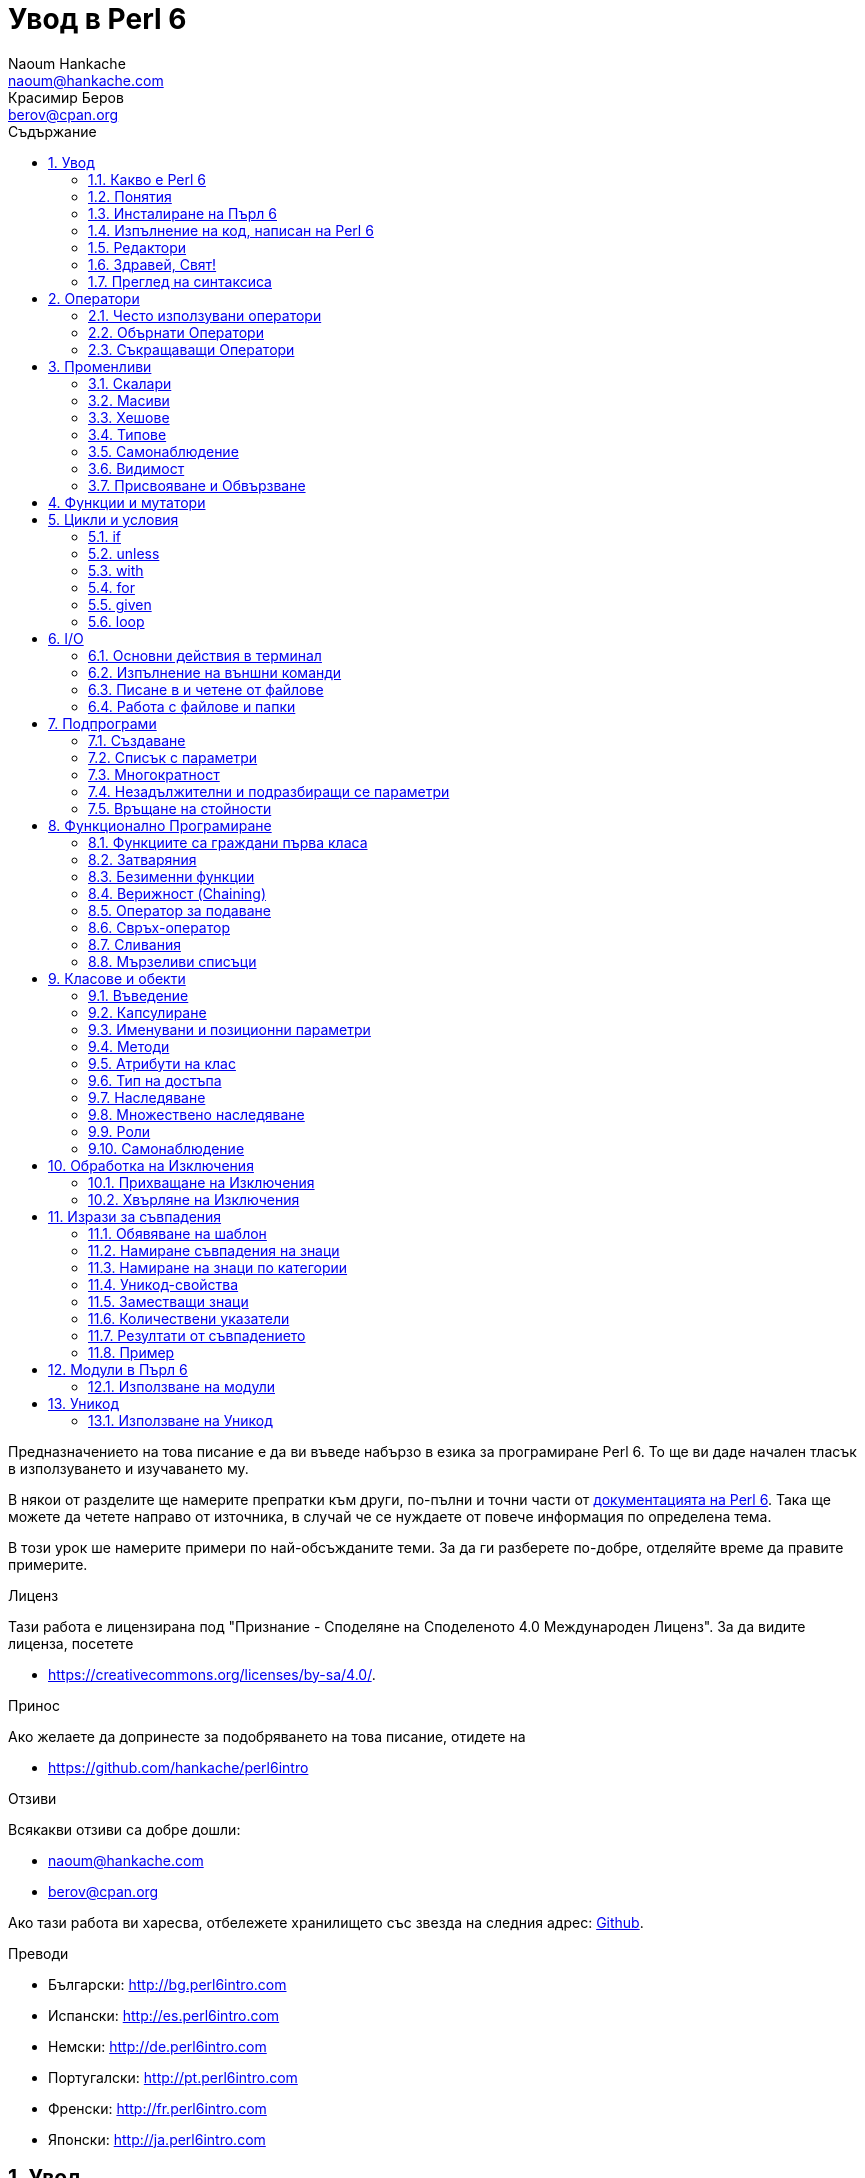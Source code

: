 = Увод в Perl 6
Naoum Hankache <naoum@hankache.com>; Красимир Беров <berov@cpan.org>
:description: Общо въведение в Perl 6
:keywords: perl6, perl 6, въведение, perl6intro, въведение в perl 6, урок по пърл 6, увод в perl 6
:Revision: 1.0
:icons: font
:source-highlighter: pygments
//:pygments-style: manni
:source-language: perl6
:pygments-linenums-mode: table
:toc: left
:toc-title: Съдържание
:doctype: book
:lang: bg


Предназначението на това писание е да ви въведе набързо в езика за програмиране Perl 6.
То ще ви даде начален тласък в използуването и изучаването му.

В някои от разделите ще намерите препратки към други, по-пълни и точни части от
http://docs.perl6.org[документацията на Perl 6].  Така ще можете да четете
направо от източника, в случай че се нуждаете от повече информация по
определена тема.

В този урок ше намерите примери по най-обсъжданите теми.
За да ги разберете по-добре, отделяйте време да правите примерите.

.Лиценз
Тази работа е лицензирана под "Признание - Споделяне на Споделеното 4.0 Международен Лиценз".
За да видите лиценза, посетете

* https://creativecommons.org/licenses/by-sa/4.0/.

.Принос
Ако желаете да допринесте за подобряването на това писание, отидете на

* https://github.com/hankache/perl6intro

.Отзиви
Всякакви отзиви са добре дошли:

* naoum@hankache.com

* berov@cpan.org

Ако тази работа ви харесва, отбележете хранилището със звезда на следния адрес:
link:https://github.com/hankache/perl6intro[Github].

.Преводи

* Български: http://bg.perl6intro.com
* Испански: http://es.perl6intro.com
* Немски: http://de.perl6intro.com
* Португалски: http://pt.perl6intro.com
* Френски: http://fr.perl6intro.com
* Японски: http://ja.perl6intro.com

:sectnums:
== Увод
=== Какво е Perl 6
Perl 6 е език от високо ниво, с общо предназначение и постепенна типизация на променливите.
Perl 6 е многопарадигмен. Той поддържа процедурно, обектно-ориентирано и функционално програмиране.

.Девизи на Perl 6:
* ИННН Има няколко начина да се направи. TMTOWTDI (Произнася се Tim Toady):
There is more than one way to do it.
* Лесните неща трябва да са лесни, трудните да стават по-лесни, а невъзможните - трудни.

=== Понятия
* *Perl 6*: Това е спецификация за език за програмиране с набор от тестове.
Реализации, които изпълняват тестовете без грешка, могат да се нарекат Perl 6.
* *Rakudo*: Е компилатор за Пърл 6.
* *Rakudobrew*: Е програма за управление инсталациите на Ракудо.
* *Panda*: Е инсталатор на модули за Пърл 6.
* *Rakudo Star*: Е вързоп: Ракудо, Панда, набор от модули за Пърл 6 и документация.

=== Инсталиране на Пърл 6
.Линукс
. Инсталирайте Ракудобрю: https://github.com/tadzik/rakudobrew

. Инсталирайте Ракудо: Изпълнете следната команда в терминал `rakudobrew build moar`

. Инсталирайте Панда: Изпълнете следната команда в терминал `rakudobrew build panda`

. Инсталирайте Task::Star. Това е мета-пакет, съдържащ модулите, които вървят с
изданието Rakudo Star. Изпълнете следната команда в терминал `panda install Task::Star`

За да видите други възможности за инсталация, посетете
 http://rakudo.org/how-to-get-rakudo/\#Installing-Rakudo-Star-Linux

.OSX
Имате четири възможности:

* Следвайте същите стъпки като в Линукс
* Инсталирайте с хоумбрю: `brew install rakudo-star`
* Инсталирайте с МакПортс: `sudo port install rakudo`
* Свалете най-новия инсталатор (файл с разширение .dmg) от http://rakudo.org/downloads/star/

.Windows
. Свалете най-новия инсталатор (файл с разширение .msi) от
http://rakudo.org/downloads/star/ Ако архитектурата на системата ви е
32-битова, свалете файла с x86 в името; ако е 64-битова, свалете файла съдържащ
x86_64 в името.
. След инсталацията се уверете, че `C:\rakudo\bin` се намира в системната
променлива PATH

.Docker
. Вземете официалното изображение за Docker `docker pull rakudo-star`
. След това стартирайте контейнер с изображението `docker run -it rakudo-star`

=== Изпълнение на код, написан на Perl 6

Можете да изпълнявате код на Пърл 6, като използувате директно неговата
интерактивна конзола - REPL (Read-Eval-Print Loop). За да направите това,
отворете терминал, напишете `perl6` в терминала и натиснете [Enter]. Това ще
отвори конзолата и в нея ще се появи `>`.  След това напишете някакъв програмен
код и натиснете [Enter]. На следващия ред в конзолата ще се появи резултатът от
изпълнението на кода.  Въведете друг ред, съдържащ програмен код, или въведете
`exit` и натиснете [Enter], за да напуснете конзолата (REPL).

Друг начин за изпълнение е, като въведете програмния код във файл, запишете го и
го изпълните. Препоръчва се за разширение на скриптовете, написани на Пърл 6, да
се използува `.pl6`. Изпълнете файла, като напишете в терминал `perl6
filename.pl6` и натиснете  [Enter]. За разлика от интерактивната конзола
(REPL), всеки ред код ще се изпълни последователно, но резултатът не ще се
изпише на екрана автоматично. Кодът трябва да съдържа израз, използуващ командата
`say`, за да изведе нещо на стандартния изход (екрана).

Интерактивната конзола се използува най-вече за пробване на специфични парченца
код, обикновено едноредови изрази. За програми, състоящи се от повече редове, се
препоръчва да се записват във файл и след това да се изпълняват.

Едноредови изрази могат да се изпробват и на командния ред без интерактиванта
конзола, като напишете `perl6 -e 'your code here'` и натиснете [Enter].

[TIP]
--
Rakudo Star върви с едноредов редактор, който се използува в интерактивната конзола (REPL).

Ако сте инсталирали обикновен Rakudo, вместо Rakudo Star, най-вероятно
интерактивната конзола не ви дава възможност да редактирате текущия ред, да
ползвате стрелка нагоре и надолу (за да извиквате предишни команди и
да ги променяте) или да ползвате табулация (клавишът TAB) за допълване на
частично въведени низове. Изпълнете една от следните команда и сте готови.

* `panda install Linenoise` ще работи в Windows, Linux и OSX

* `panda install Readline` - ако сте на Линукс и предпочитате библиотеката _Readline_
--

=== Редактори
Тъй като през повечето време ще записваме програмите си във файлове, ни е нужен
приличен текстов редактор, който разпознава синтаксиса на Пърл 6.

Аз лично използувам и препоръчвам https://atom.io/[Atom]. Това е модерен редактор
и поддържа синтаксиса на Пърл 6.
https://atom.io/packages/language-perl6fe[Perl6-fe] е допълнителен пакет за
оцветяване на кода на Пърл 6 за Атом. Той произхожда от оригиналния пакет,
който идва с Атом, но съдържа много подобрения и поправени грешки.

Други членове на общността използуват също http://www.vim.org/[Vim], https://www.gnu.org/software/emacs/[Emacs] или http://padre.perlide.org/[Padre].

По-новите версии на Vim идват по подразбиране с поддръжка на синтаксиса на Пърл
6. Emacs и Padre изискват инсталиране на допълнителни пакети.


=== Здравей, Свят!
Ще започнем с ритуала `hello world`.

[source,perl6]
say 'Здравей, Свят!';

Това може да бъде написано и така:

[source,perl6]
'Здравей, Свят!'.say;

=== Преглед на синтаксиса
Пърл 6 е *свободна форма*: Свободни сте (през повечето време) да използувате
колкото ви е угодно празни пространства (за разлика от Питон - бел. прев.).

*Твърденията* са обикновено логически ред код. Те завършват с точка и запетая. +
`say "Здрасти" if True;`

*Изразите* са специален тип твърдение, което връща стойност:
`1+2` ще върне `3`

Изразите се състоят от *Членове* и *Оператори*.

*Членове*. Те са:

* *Променливи*: Съдържат стойност, която може да бъде променяна.

* *Буквални стойности (литерали)*: Непроменяема, буквална стойност - число или низ.

*Оператори*. Те са няколко типа:

|===

| *Тип* | *Обяснение* | *Пример*

| Представка | Преди члена. | `++1`

| Вставка | Между членовете | `1+2`

| Наставка | След члена | `1++`

| Ограждащ | Около члена | `(1)`

| Ограждаща наставка | След един член и ограждащ друг член | `Array[1]`

|===

==== Идентификатори (Имена)
Идентификаторите представляват имена, дадени на членовете.

.Правила:
* Трябва да започват с буква или знак за подчертавка.

* Могат да съдържат числа (ако не са първия знак в името на променливата).

* Могат да съдържат тирета или апострофи (ако не са първи или последен знак).
От дясната страна на тирето или апострофа винаги трябва да има буква.

|===

| *Правилно* | *Неправилно*

| `var1` | `1var`

| `var-one` | `var-1`

| `var'one` | `var'1`

| `var1_` | `var1'`

| `_var` | `-var`

|===

.Честo използувани начини за именуване (конвенции):
* КамилоОбразно: `variableNo1`

* шиш-кебап: `variable-no1`

* змие_видно: `variable_no1`

Можете да именувате променливите си както искате, но е добра практика да се
спрете на един вариант и да го следвате.

Като използувате смислени имена, ще улесните живота на всички - и вашият, и на вашите колеги.

* `var1 = var2 * var3` е правилно синтактично, но безсмислено.
* `monthly-salary = daily-rate * working-days` тези са по-смислени имена за променливи.

==== Коментари
Коментарът е текст, който се пропуска от компилатора, и се ползва като бележка или пояснение.

Коментарите са три типа:

* Едноредови:
+
[source,perl6]
# Това е едноредов коментар

* Вложен/вмъкнат:
+
[source,perl6]
say #`(Това е вмъкнат коментар) "Hello World."

* Многоредови:
+
[source,perl6]
-----------------------------
=begin comment
Това е многоредов коментар.
Първа бележка
Второ пояснение
=end comment
-----------------------------

==== Кавички
Низовете се ограждат с двойни или единични кавички.

Използувайте двойни кавички, когато:

* низът ви съдържа апостроф;

* низът ви съдържа променливи.

[source,perl6]
-----------------------------------
say 'Hello World';   # Hello World
say "Hello World";   # Hello World
say "Don't";         # Don't
my $name = 'John Doe';
say 'Hello $name';   # Hello $name
say "Hello $name";   # Hello John Doe
-----------------------------------

== Оператори

=== Често използувани оператори
Следващата таблица изрежда най-често използуваните оператори.
[cols="^.^5m,^.^5m,.^20,.^20m,.^20m", options="header"]
|===

| Оператор | Тип | Описание | Пример | Резултат

| + | Вставка | Събиране | 1 + 2 | 3

| - | Вставка | Изваждане | 3 - 1 | 2

| * | Вставка | Умножение | 3 * 2 | 6

| ** | Вставка | Степенуване | 3 ** 2 | 9

| / | Вставка | Деление | 3 / 2 | 1.5

| div | Вставка | Деление на цели числа (закръгля надолу) | 3 div 2 | 1

| % | Вставка | Деление до остатък | 7 % 4 | 3

.2+| %% .2+| Вставка .2+| Делимост | 6 %% 4 | False

<| 6 %% 3 <| True

| gcd | Вставка | Най-голям общ знаменател | 6 gcd 9 | 3

| lcm | Вставка | Най-малко общо кратно | 6 lcm 9 | 18

| == | Вставка | Цифрово равенство | 9 == 7  | False

| != | Вставка | Цифрово неравенство | 9 != 7  | True

| < | Вставка | По-малко | 9 < 7  | False

| > | Вставка | По-голямо | 9 > 7  | True

| \<= | Вставка | По-малко или равно | 7 \<= 7  | True

| >= | Вставка | По-голямо или равно | 9 >= 7  | True

| eq | Вставка | Еднаквост между низове | "John" eq "John"  | True

| ne | Вставка | Низовете не са еднакви | "John" ne "Jane"  | True

| = | Вставка | Присвояване | my $var = 7  | Присвояване на стойността `7` на променливата `$var`

.2+| ~ .2+| Вставка .2+| Свързване на низове | 9 ~ 7 | 97

<m| "Ей, " ~ "здрасти"  <| Ей, здрасти

.2+| x .2+| Вставка .2+| Повторение на низове | 13 x 3  | 131313

<| "Здрасти " x 3  <| Здрасти Здрасти Здрасти

.5+| ~~ .5+| Вставка .5+| Умно съвпадение | 2 ~~ 2  | True

<| 2 ~~ Int <| True

<| "Perl 6" ~~ "Perl 6" <| True

<| "Perl 6" ~~ Str <| True

<| "enlightenment" ~~ /light/ <| ｢light｣

.2+| ++ | Представка | Увеличаване | my $var = 2; ++$var;  | Увеличава стойността на променливата с 1 и връща резулата `3`

<m| Наставка <d| Увеличаване <m| my $var = 2; $var++;  <| Връща стойността на променливата `2` и след това я увеличава с 1

.2+|\--| Представка | Намаляване | my $var = 2; --$var;  | Намалява стойността на променливата с 1 и връща резултата `1`

<m| Наставка <d| Намаляване <m| my $var = 2; $var--;  <| Връща стойността на променливата `2` и след това я намалява

.3+| + .3+| Представка .3+| Свежда операнда до числова стойност | +"3"  | 3

<| +True <| 1

<| +False <| 0

.3+| - .3+| Представка .3+| Свежда операнда до числова стойност и връща отрицанието | -"3"  | -3

<| -True <| -1

<| -False <| 0

.6+| ? .6+| Представка .6+| Свежда операнда до булева стойност | ?0 | False

<| ?9.8 <| True

<| ?"Hello" <| True

<| ?"" <| False

<| my $var; ?$var; <| False

<| my $var = 7; ?$var; <| True

| ! | Представка | Свежда операнда до булева стойност и връща отрицанието | !4 | False

| .. | Вставка | Създател на поредица |  0..5  | Създава поредица от 0 до 5

| ..^ | Вставка | Създател на поредица |  0..^5  | Създава поредица от 0 до 4

| ^.. | Вставка | Създател на поредица |  0^..5  | Създава поредица от 1 до 5

| \^..^ | Вставка |  Създател на поредица |  0\^..^5  | Създава поредица от 1 до 4

| ^ | Представка | Създател на поредица |  ^5  | Също като 0..^5 Създава поредица от 0 до 4

| ... | Вставка | Мързелив създател на списък |  0...9999  | връща елементите само при поискване

.2+| {vbar} .2+| Представка .2+| Сплескване | {vbar}(0..5)  | (0 1 2 3 4 5)

<| {vbar}(0\^..^5)  <| (1 2 3 4)

|===

=== Обърнати Оператори

Добавяне на `R` преди който и да е оператор ще обърне операндите му.

[cols=".^m,.^m,.^m,.^m", options="header"]
|===
| Нормална операция | Резултат | Обърнат Оператор | Резултат

| 2 / 3 | 0.666667 | 2 R/ 3 | 1.5

| 2 - 1 | 1 | 2 R- 1 | -1

|===

=== Съкращаващи Оператори

Операторите за съкращения се прилагат върху списък от стойности.
Съставят се, като операторът се огради със `[]`

[cols=".^m,.^m,.^m,.^m", options="header"]
|===
| Нормална операция | Резултат | Съкращаващ оператор | Резултат

| 1 + 2 + 3 + 4 + 5 | 15 | [+] 1,2,3,4,5 | 15

| 1 * 2 * 3 * 4 * 5 | 120 | [*] 1,2,3,4,5 | 120

|===

NOTE:  За да видите пълния списък с оператори и приоритетите им, отидете на
https://docs.perl6.org/language/operators

== Променливи
Променливите в Пърл 6 биват три типа - Скалари, Масиви и Хешове.

Променливите се различават по т.нар *сиджил* (означава "знак" на латински). Този
знак се намира в началото на всяка променлива.

* `$` се използува за скалари
* `@` се използува за масиви
* `%` се използува за хешове

=== Скалари
Скаларът (Scalar) съдържа единична стойност или указател (reference).
[NOTE]
====
Бел. прев.:
Указателите в Пърл не са като указателите в C, и затова са познати
повече като референции. Все пак по-подходящата дума е указател, а не
референция.
====

[source,perl6]
----
#Низ (String)
my $name = 'Перко Наумов';
say $name;

#Цяло число (Integer)
my $age = 99;
say $age;
----

В зависимост от стойността, която съдържа скаларната променлива (нейния тип),
върху нея могат да се извършват различни действия.

[source,perl6]
.Низ
----
my $name = 'Перко Наумов';
say $name.uc;
say $name.chars;
say $name.flip;
----

----
ПЕРКО НАУМОВ
12
вомуаН окреП
----

NOTE: За да видите пълния списък с методите, приложими върху низове (скаларни
променливи от тип Str), вижте https://docs.perl6.org/type/Str

[source,perl6]
.Цяло число
----
my $age = 17;
say $age.is-prime;
----

----
True
----

NOTE: За да видите пълния списък с методите, приложими върху цели числа
(скаларни променливи от тип Int), вижте https://docs.perl6.org/type/Int

[source,perl6]
.Рационално число
----
my $age = 2.3;
say $age.numerator;
say $age.denominator;
say $age.nude;
----

----
23
10
(23 10)
----

NOTE: За да видите пълния списък с методите, приложими върху рационални числа
(десетични дроби), вижте https://docs.perl6.org/type/Rat

=== Масиви
Масивите (Arrays) са списъци, които съдържат множество стойности.

[source,perl6]
----
my @animals = 'камила','лама','сова';
say @animals;
----

От долния пример се вижда, че върху масивите могат да се извършват много операции:

TIP: Тилдата `~` се използува за свързване на низове.

[source,perl6]
.`Script`
----
my @animals = 'camel','vicuña','llama';
say "В зоологическата градина има " ~ @animals.elems ~ " животни.";
say "Животните са: " ~ @animals;
say "Аз ще осиновя една сова";
@animals.push("owl");
say "Сега в градината ми има: " ~ @animals;
say "The first animal we adopted was the " ~ @animals[0];
@animals.pop;
say "Unfortunately the owl got away and we're left with: " ~ @animals;
say "We're closing the zoo and keeping one animal only";
say "We're going to let go: " ~ @animals.splice(1,2) ~ " and keep the " ~ @animals;
----

.`Изход`
----
В зоологическата градина има 3 животни.
Животните са: camel vicuña llama
Аз ще осиновя една сова
Сега в градината ми има: camel vicuña llama owl
The first animal we adopted was the camel
Unfortunately the owl got away and we're left with: camel vicuña llama
We're closing the zoo and keeping one animal only
We're going to let go: vicuña llama and keep the camel
----

.Обяснение
`.elems` връща броя на елементите в масива. +
`.push()` добавя един или повече елементи към масива. +
Можем да достъпим отделен елемент от масива като укажем мястото му `@animals[0]`. +
`.pop` премахва последния елемент от масива и го връща. +
`.splice(a,b)` ще премахне `b` елемента като започне от позиция `a`.

==== Масиви с предопределен размер
Обикновено масив се обявява по следния начин:
[source,perl6]
my @array;

По подразбиране масивът има неопределен брой елементи, и затова го наричат
автоматично-разширяващ се.  Масивът ще приеме какъвто и да е брой стойности без
ограничение.

Но можем да създаваме и масиви с определен брой елементи. В такива масиви не
можете да достъпите или добавяте елементи извън определения размер на масива.

За да обявите масив с определен брой елементи, добавете броя на елементите в
квадратни скоби веднага след името на масива.
[source,perl6]
my @array[3];

Този масив ще може да съдържа най-много три стойности с места от 0 до 2.

[source,perl6]
----
my @array[3];
@array[0] = "първа стойност";
@array[1] = "втора стойност";
@array[2] = "трета стойност";
----

Не можете да добавите четвърта стойност в този масив:
[source,perl6]
----
my @array[3];
@array[0] = "първа стойност";
@array[1] = "втора стойност";
@array[2] = "трета стойност";
@array[3] = "четвърта стойност";
----

----
Стойност 3 (четвърта стойност) е извън обхвата на масива (стойностите могат да са най-много три - от 0 до 2)
----

==== Многомерни масиви
Масивите, които видяхме до тук, са едномерни. За щастие, можем да създаваме и
многомерни масиви в Пърл 6.

[source,perl6]
my @tbl[3;2];

Този масив е двумерен.
Първото измерение може да съдържа най-много 3 стойности, а второто - най-много 2.

Представете си го като таблица с 3 реда и 2 колони.

[source,perl6]
----
my @tbl[3;2];
@tbl[0;0] = 1;
@tbl[0;1] = "x";
@tbl[1;0] = 2;
@tbl[1;1] = "y";
@tbl[2;0] = 3;
@tbl[2;1] = "z";
say @tbl
----

----
[[1 x] [2 y] [3 z]]
----

.Нагледно представяне на масива:
----
[1 x]
[2 y]
[3 z]
----

NOTE: За да видите пълния справочник за масив (Array), посетете
https://docs.perl6.org/type/Array

=== Хешове
[source,perl6]
.Хешът (Hash) е набор от двойки Ключ/Стойност.
----
my %столици = ('UK','London','Germany','Berlin');
say %столици;
----

[source,perl6]
.Ето и друг сбит начин за попълване на хеша:
----
my %capitals = (UK => 'London', Germany => 'Berlin');
say %capitals;
----

Някои от методите, които могат да се извикват върху хешове, са:
[source,perl6]
.`Скрипт`
----
my %capitals = (UK => 'London', Germany => 'Berlin');
%capitals.push: (France => 'Paris');
say %capitals.kv;
say %capitals.keys;
say %capitals.values;
say "The capital of France is: " ~ %capitals<France>;
----

.`Изход`
----
(France Paris Germany Berlin UK London)
(France Germany UK)
(Paris Berlin London)
The capital of France is: Paris
----

.Обяснение
`.push: (key => 'Value')` добавя нова двойка ключ/стойност. +
`.kv` връща списък, съдържащ всички ключове и стойности. +
`.keys` връща списък, съдържащ всички ключове. +
`.values` връща списък, съдържащ всички стойности. +
Можем да достъпим отделна стойност в хеша, като укажем нейния ключ `%hash<key>`

NOTE: За да видите пълния справочник за хешовете, посетете https://docs.perl6.org/type/Hash

=== Типове
В примерите досега не задавахме типа стойност, който да съдържа променливата.

TIP: `.WHAT` Ще върне типа на стойността, съдържаща се в променливата.

[source,perl6]
----
my $var = 'Text';
say $var;
say $var.WHAT;

$var = 123;
say $var;
say $var.WHAT;
----

Както виждате от горния пример, типът на стойността в променливата `$var` първо
беше (Str), а след това (Int).

Този начин на програмиране се нарича динамично типизиране. Динамично означава,
че променливите могат да съдържат стойности от *Всякакъв* (Any) тип.

Сега опитайте да изпълните следния пример. Обърнете внимание на използуването на
`Int` пред името на променливата.

[source,perl6]
----
my Int $var = 'Text';
say $var;
say $var.WHAT;
----

Присвояването ще се провали и ще върне следната грешка: +
 `Type check failed in assignment to $var; expected Int but got Str` +
 `Проверката за тип е неуспешна при присвояване на $var; очакваше се Int, но бе подаден Str`

Този път указахме, че типа на променливата ще бъде (Int).
Опитът да му присвоим низ (Str) не беше успешен.

Този начин на програмиране се нарича статично типизиране. Статично означава, че типа на променливите се указва предварително и не може да бъде променян.

Пърл 6 е *постепенно типизиран*; позволява и *статично*, и *динамично* типизиране.

.Масивите и хешовете също могат да бъдат статично типизирани:
[source,perl6]
----
my Int @array = 1,2,3;
say @array;
say @array.WHAT;

my Str @multilingual = "Здравей", "Hello","Salut","Hallo","您好","안녕하세요","こんにちは";
say @multilingual;
say @multilingual.WHAT;

my Str %capitals = (UK => 'London', Germany => 'Berlin');
say %capitals;
say %capitals.WHAT;

my Int %country-codes = (UK => 44, Germany => 49);
say %country-codes;
say %country-codes.WHAT;
----

.Ето списък с най-често използуваните типове:
Най-вероятно никога няма да използувате първите два, но са упоменати, да ги знаете.

[cols="^.^1m,.^3m,.^2m,.^1m, options="header"]
|===

| *Тип* | *Описание* | *Пример* | *Резултат*

| Mu | Коренът на йерархията на типовете в Перл 6 | |

| Any | Подразбиращият се родителски клас за нови класове и за повечето стандартни класове | |

| Cool | Стойност, която може да бъде ползвана като низ и число едновременно | my Cool $var = 31; say $var.flip; say $var * 2; | 13 62

| Str | Низ от знакове | my Str $var = "NEON"; say $var.flip; | NOEN

| Int | Цяло число (случайна точност) | 7 + 7 | 14

| Rat | Рационално число (ограничена точност) | 0.1 + 0.2 | 0.3

| Bool | Булева стойност (Истина или Лъжа) | !True | False

|===

=== Самонаблюдение

Самонаблюдение (Introspection) е действието по взимане на информация за даден обект, например какъв е типът му. +
В един от предишните примери използувахме `.WHAT`, за да върнем типа на променливата.

[source,perl6]
----
my Int $var;
say $var.WHAT;    # (Int)
my $var2;
say $var2.WHAT;   # (Any)
$var2 = 1;
say $var2.WHAT;   # (Int)
$var2 = "Hello";
say $var2.WHAT;   # (Str)
$var2 = True;
say $var2.WHAT;   # (Bool)
$var2 = Nil;
say $var2.WHAT;   # (Any)
----

Типът на дадена променлива показва каква стойност може да съдържа. +
Типът на *твърдо* обявена празна променлива е типът, с който е била обявена. +
Типът на празна променлива, която не е твърдо обявена, е *Всякакъв* `(Any)` +
За да изчистите стойността на променлива, присвойте ѝ `Nil`.

=== Видимост
Преди да използувате променлива за първи път, трябва да я обявите.

В Пърл 6 се използуват няколко начина за обявяване на променливи. В примерите
досега използувахме `my`.

[source,perl6]
my $var=1;

Операторът `my` дава на променливата *словна* (*lexical*) видимост.
Иначе казано, променливата ще бъде видима (използуваема) само в блока от код, в който е обявена.

В Пърл 6 блокът представлява всичко, намиращо се между двойка отваряща и затваряща фигурни скоби - `{ }`.
Ако няма определен блок, променливата е достъпна в целия скрипт.

[source,perl6]
----
{
  my Str $var = 'Text';
  say $var; #is accessible
}
say $var; # е недостъпна, връща грешка
----

Тъй като променливата е видима само в блока, в който е обявена, можете да
ползвате същото име за друга променлива в друг блок.

[source,perl6]
----
{
  my Str $var = 'Text';
  say $var;
}
my Int $var = 123;
say $var;
----

=== Присвояване и Обвързване
В предишните примери видяхме как да *присвояваме* стойности на променливи. +
*Присвояването* се прави с помощта на оператора `=`.
[source,perl6]
----
my Int $var = 123;
say $var;
----

Можем да променим стойността, присвоена на променлива:

[source,perl6]
.Присвояване
----
my Int $var = 123;
say $var;
$var = 999;
say $var;
----

.`Изход`
----
123
999
----

И напротив - когато *обвързваме* стойност с променлива, не можем да променим стойността. +
*Обвързването* се извършва с помощта на оператора `:=`.

[source,perl6]
.Обвързване
----
my Int $var := 123;
say $var;
$var = 999;
say $var;
----

.`Изход`
----
123
Cannot assign to an immutable value
Не може да се присвои към непроменяема стойност
----

[source,perl6]
.Променливите могат да бъдат обвързвани и с други променливи:
----
my $a;
my $b;
$b := $a;
$a = 7;
say $b;
$b = 8;
say $a;
----

.`Изход`
----
7
8
----

Както забелязахте, обвързването на променливи една с друга е двупосочно. +
Резултатът от `$a := $b` и `$b := $a` е един и същ.

NOTE: Повече за променливите ще научите на адрес https://docs.perl6.org/language/variables

== Функции и мутатори

Важно е да се прави разлика между функции и мутатори. +
Функциите не променят първоначалното състояние на обектите, върху които са извикани. +
Мутаторите (менячи - бел. прев.) променят състоянието на обекта.

[source,perl6,linenums]
.`Скрипт`
----
my @числа = [7,2,4,9,11,3];

@числа.push(99);
say @числа;      #1

say @числа.sort; #2
say @числа;      #3

@числа.=sort;
say @числа;      #4
----

.`Изход`
----
[7 2 4 9 11 3 99] #1
(2 3 4 7 9 11 99) #2
[7 2 4 9 11 3 99] #3
[2 3 4 7 9 11 99] #4
----

.Обяснение
`.push` е меняч (мутатор), той променя състоянието на масива (#1)

`.sort` е функция, тя връща подреден масив, но не променя състоянието на масива, върху който се използува:

* (#2) показва, че връща подреден масив.

* (#3) показва, че първоначалното състояние на масива е непроменено.

За да накараме дадена функция да действа като мутатор, използуваме `.=` вместо `.` (#4) (ред 9 от скрипта)

== Цикли и условия
Пърл 6 има много изрази за условия и цикли.

=== if
Кодът се изпълнява, само ако условието е изпълнено. Иначе казано - ако изразът се изчисли като Истина (`True`).

[source,perl6]
----
my $age = 19;

if $age > 18 {
  say 'Welcome'
}
----

В Пърл 6 можем да сменим местата на условието и кода. +
Макар местата да са сменени, проверката на условието винаги се изпълнява първа.

[source,perl6]
----
my $age = 19;

say 'Добре дошъл' if $age > 18;
----

В случай че условието не се изпълни, можем да укажем алтернативни блокове код чрез:

* `else`
* `elsif`

[source,perl6]
----
#изпълнение на различен код при различни стойности на променливата
my $брой-места = 9;

if $брой-места <= 5 {
  say 'Аз съм седан'
} elsif $брой-места  <= 7 {
  say 'Аз съм мини-ван'
} else {
  say 'Аз съм ван'
}
----

=== unless
Отрицанието на твърдението, проверявано чрез `if`, може да бъде изразено чрез `unless`.

Следният код:

[source,perl6]
----
my $чисти-обувки = False;

if not $чисти-обувки {
  say 'Почисти си обувките!'
}
----
може да бъде написан като:

[source,perl6]
----
my $чисти-обувки = False;

unless $чисти-обувки {
  say 'Почисти си обувките!'
}
----

Отрицание на дадено твърдение се постига чрез `!` или `not`.

`unless (условие)` се използува вместо `if not (условие)`.

`unless` не може да има съответстваща `else` клауза.

=== with

`with` е като `if`, но проверява дали променливата има присвоена стойност.

[source,perl6]
----
my Int $var=1;

with $var {
  say 'Hello'
}
----

Ако изпълните кода, без да сте присвоили стойност на променливата, нищо няма да се изведе на екрана.
[source,perl6]
----
my Int $var;

with $var {
  say 'Hello'
}
----

`without` е обратното на `with`. Същото, каквото е `unless` за `if`.

Ако първото `with` условие не е изпълнено, може да укажете друго условие с `orwith`. +
`with` и `orwith` са подобни на `if` и `elsif`.

=== for

Цикълът `for` повтаря действието върху множество стойности.

[source,perl6]
----
my @array = [1,2,3];

for @array -> $array-item {
  say $array-item * 100
}
----

Забележете, че създадохме променливата `$array-item`, за да приложим действието
`*100` върху всеки елемент от масива.

=== given

`given` в Пърл 6 е същото като `switch` в другите езици, но много по-мощно.

[source,perl6]
----
my $var = 42;

given $var {
    when 0..50 { say 'По-малко или равно на 50' }
    when Int { say "е Int" }
    when 42  { say 42 }
    default  { say "к'во?" }
}
----

При успешно съвпадение, процесът на търсене на удовлетворяване на условието,
следващо `when`, се прекратява.

Ако обаче добавите `proceed` в блока за изпълнение, процесът на търсене на
съвпадение продължава.
[source,perl6]
----
my $var = 42;

given $var {
    when 0..50 { say 'По-малко или равно на 50'; proceed }
    when Int { say "е Int"; proceed }
    when 42  { say 42 }
    default  { say "к'во?" }
}
----

=== loop

`loop` е друг начин за писане на `for` цикъл.

Всъщност `loop` е начинът, по който се пишат `for` циклите в езиците, подобни на C.

Пърл 6 принадлежи към това семейство.

[source,perl6]
----
loop (my $i = 0; $i < 5; $i++) {
  say "Текущото число е $i"
}
----

NOTE: За да научите повече за циклите и условните изрази, погледнете
https://docs.perl6.org/language/control

== I/O
В Пърл 6 най-често използуваните _входно-изходни_ интерфейси са _терминалът_ и _файловете_.

=== Основни действия в терминал

==== say
`say` пише в стандартния изход. Добавя нов ред в края. С други думи, следният код

[source,perl6]
----
say 'Hello Mam.';
say 'Hello Sir.';
----
ще изведе текста в кавичките на два отделни реда.

==== print
`print` има подобно поведение като `say`, но не добавя нов ред.

Заместете `say` с `print` и сравнете изхода от двете действия.

==== get
`get` се използува за прихващане на входни данни от терминала.

[source,perl6]
----
my $name;

say "Hi, what's your name?";
$name = get;

say "Dear $name welcome to Perl 6";
----

При изпълнение на горния код, терминалът ще чака да въведете името си и да
натиснете [Enter].  След това ще ви поздрави.

==== prompt
`prompt` е съчетание от `print` и `get`.

Горният пример може да бъде написан така:

[source,perl6]
----
my $name = prompt "Hi, what's your name? ";

say "Dear $name welcome to Perl 6";
----

=== Изпълнение на външни команди
Две подпрограми могат да се използуват за извикване на външни команди:

* `run` Изпълнява външна команда (програма) без посредничеството на системната обвивка.

* `shell` Изпълнява команда през системната обвивка. Тя е зависима от
операционната система и от обвивката ѝ. Всички мета-знаци на обвивката се
интерпретират от нея - включително `|`, пренасочването на променливите на
обкръжението и т.н.

[source,perl6]
.Изпълнете следното, ако сте в Linux/OSX
----
my $name = 'Neo';
run 'echo', "hello $name";
shell "ls";
----

[source,perl6]
.Изпълнете следното в Windows
----
shell "dir";
----
`echo` и `ls` са познати команди от обвивката в Linux: +
`echo` отпечатва текст в терминала (същото като `print` в Perl 6) +
`ls` показва списък от файлове и папки в текущата папка

`dir` е същото като `ls`, но в Windows.


=== Писане в и четене от файлове
==== slurp
`slurp` се използува за четене на данни от файл наведнъж.

Създайте файл със следното съдържание:

.datafile.txt
----
John 9
Johnnie 7
Jane 8
Joanna 7
----
[source,perl6]
----
my $data = slurp "datafile.txt";
say $data;
----

==== spurt
`spurt` се използува за запис на данни във файл наведнъж.

[source,perl6]
----
my $newdata = "New scores:
Paul 10
Paulie 9
Paulo 11";

spurt "newdatafile.txt", $newdata;
----

С изпълнението на горния код ще се създаде нов файл, именуван _newdatafile.txt_.
Той ще съдържа данните от `$newdata`.

=== Работа с файлове и папки
Perl 6 може да покаже списък от папки и файлове без помощта на системни команди като `ls`, както бе показано в един от предишните примери.

[source,perl6]
----
say dir;              #Показва списък със съдържанието на текущатата папка
say dir "/Documents"; #Показва списък със съдържанието на указаната папка
-
----

Освен това, можете да създавате нови папки и да ги триете.

[source,perl6]
----
mkdir "newfolder";
rmdir "newfolder";
----

`mkdir` създава нова папка. +
`rmdir` изтрива празна папка. Връща грешка, ако не е празна.

Също така можете да проверявате дали указаният път съществува, дали е файл или папка:

В папката, където ще изпълните долния скрипт, създайте празна папка `folder123` и празен файл с разширение pl6 `script123.pl6`

[source,perl6]
----
say "script123.pl6".IO.e;
say "folder123".IO.e;

say "script123.pl6".IO.d;
say "folder123".IO.d;

say "script123.pl6".IO.f;
say "folder123".IO.f;
----

`IO.e` проверява дали файлът съществува. +
`IO.f` проверява дали указаният път е файл. +
`IO.d` проверява дали указаният път е папка.

WARNING: Потребителите на Windows могат да използуват `/` или `\\` за разделител +
`C:\\rakudo\\bin` +
`C:/rakudo/bin` +

NOTE: За повече информация, свързана с входно-изходните операции, вижте https://docs.perl6.org/type/IO

== Подпрограми
=== Създаване
*Подпрограмите* (наричани също *функции*) са начин да се събере накуп набор от
действия (функционалност). +

За да създадете подпрограма, напишете ключовата дума `sub`, последвана от името
на подпрограмата. След това подпрограмата може да бъде извиквана чрез изписване
на името ѝ. +
Разгледайте примера:

[source,perl6]
----
sub alien-greeting {
  say "Hello earthlings";
}

alien-greeting;
----

В този пример е показана подпрограма, която не изисква никакви входни данни.

=== Списък с параметри
Много подпрограми изискват някакви входни данни, за да работят. Тези данни се
предоставят чрез подаване на *параметри*. Една подпрограма може да няма
никакви или да има няколко *параметъра*. Броят и типът на параметрите на една
подпрограма се наричат *сигнатура*.

 Следващата подпрограма приема низ като параметър.

[source,perl6]
----
sub say-hello (Str $name) {
    say "Hello " ~ $name ~ "!!!!"
}
say-hello "Paul";
say-hello "Paula";
----

=== Многократност
Може да създадете една подпрограма многократно (с едно и също име), но различен
списък от параметри.  Когато подпрограмата бъде извикана, средата за изпълнение
ще реши коя от тях да изпълни, в зависимост от типа и броя на подадените
параметри.  Този тип подпрограми се създават както обикновено, но като
използувате ключовата дума `multi` вместо `sub`.

[source,perl6]
----
multi greet($name) {
    say "Good morning $name";
}
multi greet($name, $title) {
    say "Good morning $title $name";
}

greet "Johnnie";
greet "Laura","Mrs.";
----


NOTE: Оригиналното заглавие на секцията е "Multiple Dispatch". Множествено
разпределение или "много-методи" е свойство на някои програмни езици, при което
една функция или метод може да бъде динамично избрана за изпълнение в
зависимост от типа и броя на подадените ѝ аргументи. От Уикипедия:
https://en.wikipedia.org/wiki/Multiple_dispatch (Бел. Прев.)

=== Незадължителни и подразбиращи се параметри
Ако сте създали подпрограма, приемаща един параметър и я извикате, без да ѝ
подавате нищо, изпълнението ще се провали.

Освен това Пърл 6 ни дава възможност да създаваме подпрограми с:

* Незадължителни параметри
* Параметри със стойност по подразбиране

Незадължителните параметри се задават, като в края на името на параметъра
(променливата) се добави `?`.

[source,perl6]
----
sub say-hello($name?) {
  with $name { say "Hello " ~ $name }
  else { say "Hello Human" }
}
say-hello;
say-hello("Laura");
----

Ако потребителят не подаде параметър, той може да приема определена стойност по подразбиране. +
Това се постига, като присвоим стойността, когато създаваме подпрограмата.

[source,perl6]
----
sub say-hello($name="Matt") {
  say "Hello " ~ $name;
}
say-hello;
say-hello("Laura");
----

=== Връщане на стойности
Всички подпрограми дотук *правят нещо*, показват някакъв текст в терминала.

Въпреки че това си е съвсем наред, може да поискаме подпрограмата да
*върне* някаква стойност, която да използуваме по-късно в приложението.

По подразбиране, резултатът от изпълнението на последния ред в нашата
подпрограма е стойността, която тя връща.
[source,perl6]
.Подразбиращо се връщане на стойност
----
sub squared ($x) {
  $x ** 2;
}
say "7 squared is equal to " ~ squared(7);
----

И тъй като с времето количеството код в програмата ни нараства, е добра идея
_изрично_ да укажем какво връщаме. Това се прави с ключовата дума `return`.
[source,perl6]
.Изрично връщане на стойност
----
sub squared ($x) {
  return $x ** 2;
}
say "7 squared is equal to " ~ squared(7);
----
==== Ограничаване на връщаните стойности
В един от предишните примери видяхме, че можем да зададем определен тип на
приемания параметър. Същото може да бъде направено с връщаната стойност.

За да ограничим типа на връщаната стойност, използуваме _отличителя_ `returns` или стрелка `-\->` в сигнатурата.

[source,perl6]
.Използуване на отличителя `returns`
----
sub squared ($x) returns Int {
  return $x ** 2;
}
say "1.2 на квадрат е " ~ squared(1.2);
----

[source,perl6]
.Използуване на стрелката
----
sub squared ($x --> Int) {
  return $x ** 2;
}
say "1.2 squared is equal to " ~ squared(1.2);
----
Ако не върнем стойност от същия тип, програмата ни ще хвърли грешка.

----
Type check failed for return value; expected Int but got Rat (1.44)
----

[TIP]
====
Ограниченията по тип могат да задават не само типа на връщаната стойност, но и
това, дали е дефинирана стойността.

В предишните примери указвахме, че типа на връщаната стойност трябва да бъде
`Int`, без да ни интересува дали стойността е дефинирана или не. Можехме и да
укажем изрично, дали върнатият `Int` трябва да бъде дефиниран (стойността
да не е `Nil`) или не. Това се постига с използуването на следните сигнатури: +
`--> Int:D` and `--> Int:U`

И така, да се използуват тези ограничения е добра практика. +
Ето долу новата версия на предния пример, където е използувано `:D` , за да
задължи връщаната стойност от тип `Int` да бъде дефинирана.

[source,perl6]
----
sub squared ($x --> Int:D) {
  return $x ** 2;
}
say "1.2 squared is equal to " ~ squared(1.2);
----
====

NOTE: За повече информация относно подпрограмите и функциите, вижте https://docs.perl6.org/language/functions

== Функционално Програмиране
В тази глава ще разгледаме част от възможностите на езика, които улесняват функционалното програмиране.

=== Функциите са граждани първа класа
Функциите/подпрограмите са граждани първа класа:

* Могат да се подават като параметър

* Могат да бъдат връщани от друга функция

* Могат да бъдат присвоявани като стойност на променливи

Прекрасен пример е функцията `map`. +
`map` е *функция от високо ниво*, тя приема друга функция като параметър.

[source,perl6]
.Скрипт
----
my @array = <1 2 3 4 5>;
sub squared($x) {
  $x ** 2
}
say map(&squared,@array);
----

.Изход
----
(1 4 9 16 25)
----

.Обяснение
Създадохме подпрограма, наречена `squared`. Тя ще повдигне на квадрат всяко подадено ѝ число. +
След това използувахме `map`, функция от високо ниво, и подадохме два параметъра - функция и масив. +
Изходът е списък от елементите на масива, повдигнати на квадрат.

Забележете, че когато подаваме функция като параметър, трябва да поставим пред името ѝ знака `&`.

=== Затваряния
Всички обекти, съставени от код, в Пърл 6 са *затваряния* (closures). Това означава, че те
могат да се обръщат към лексикални (частни) променливи от заобикалящия ги блок във
времето на създаването им.
// Следният текст е преведен направо от документацията. Предложен и за английски
// https://github.com/hankache/perl6intro/issues/103
[source,perl6]
----
sub generate-sub($x) {
    my $y = 2 * $x;
    return sub { say $y };
    # inner sub, uses $y
}
my $generated = generate-sub(21);
$generated(); #42
----

Тук `$y` е частна променлива в `generate-sub`, и вътрешната подпрограма, която
е върната, я използува. По времето, когато се извиква върнатата подпрограма,
`generate-sub` вече е завършила изпълнението си. Все пак върнатата подпрограма
може да използува променливата `$y`, защото я е затворила в себе си.

=== Безименни функции
*Безименната функция* се нарича още *ламбда*. +
Безименната функция не е обвързана с идентификатор (тя няма име).

Нека пренапишем примера с `map`, като използуваме безименна функция.
[source,perl6]
----
my @array = <1 2 3 4 5>;
say map(-> $x {$x ** 2},@array);
----
Забележете, че вместо да обявяваме подпрограма и да я подаваме като параметър на `map`, ние я създадохме направо в израза. +
Безименната подпрограма `\-> $x {$x ** 2}` няма "ръчка" (име) и не може да бъде извикана.

На жаргона на Пърл 6 наричаме това записване *остър блок*

[source,perl6]
.Остър блок може да се използува също за присвояване на функции на променливи:
----
my $squared = -> $x {
  $x ** 2
}
say $squared(9);
----

=== Верижност (Chaining)
В Пърл 6 методите могат да бъдат извикани верижно. Вече не се налага да
подавате изхода от един метод на друг.

NOTE: Всяка вградена функция може да се използува и като метод върху обект. (Бел. прев.)

Да разгледаме пример, в който ви е даден масив от стойности. От вас се изисква
да върнете неповтарящите се стойности, подредени в обратен ред.

Бихте могли да решите задачата, като напишете нещо подобно на следното:
[source,perl6]
----
my @array = <7 8 9 0 1 2 4 3 5 6 7 8 9>;
my @final-array = reverse(sort(unique(@array)));
say @final-array;
----
Първо извикваме функцията `unique`, като ѝ подаваме `@array`. След това подаваме
изхода от нея на `sort` и накрая подаваме изхода от подреждането на
`reverse`.

Независимо от примера горе, Пърл 6 позволява верижно извикване на методите. +
Можем да се възползваме от възможността за *верижно извикване* на методи и да
запишем примера по следния начин:

[source,perl6]
----
my @array = <7 8 9 0 1 2 4 3 5 6 7 8 9>;
my @final-array = @array.unique.sort.reverse;
say @final-array;
----

Вече виждате, че верижното извикване е _по-лесно за четене_.

=== Оператор за подаване
*Операторът за подаване*, наричан _тръба_ в някои езици за програмиране,
предоставя още по-добър начин за представяне на верижното извикване.
[source,perl6]
.Подаване напред
----
my @array = <7 8 9 0 1 2 4 3 5 6 7 8 9>;
@array ==> unique()
       ==> sort()
       ==> reverse()
       ==> my @final-array;
say @final-array;
----

.Обяснение
----
Тръгваме от `@array`, след което връщаме списък с неповторими елементи
                      после ги подреждаме,
                      обръщаме реда им
                      и накрая съхраняваме изхода във @final-array
----
Виждате, че последователността на извикване на методите е отгоре надолу.

[source,perl6]
.Подаване назад
----
my @array = <7 8 9 0 1 2 4 3 5 6 7 8 9>;
my @final-array-v2 <== reverse()
                   <== sort()
                   <== unique()
                   <== @array;
say @final-array-v2;
----

.Обяснение
Подаването назад е като подаването напред, но наобратно. +
Последователността на извикване на методите е отдолу нагоре.

=== Свръх-оператор
*Свръх-операторът* (hyper operator) `>>.` ще извика даден метод върху всички елементи от един
списък и ще върне списък с резултатите.
[source,perl6]
----
my @array = <0 1 2 3 4 5 6 7 8 9 10>;
sub is-even($var) { $var %% 2 };

say @array>>.is-prime;
say @array>>.&is-even;
----

Можем да използуваме свръх-оператора и с вградените методи в Пърл 6, например
`is-prime`, който ни казва дали едно число е просто. +
Също така, можем да създаваме нови подпрограми и да ги извикваме чрез
свръх-оператора. В този случай трябва да поставим `&` пред името на метода,
например `&is-even`.

Това е много практично, тъй като ни освобождава от писането на цикли `for`, за
да обхождаме всяка стойност от масива.

WARNING: Пърл 6 гарантира, че редът на изходите от работата на метода, извикан
чрез свръх-оператора, ще е същият като на входните стойности. +
Но *няма гаранция*, че Пърл 6 ще извика метода последователно, както е редът на
елементите, нито че извикването ще е в същата нишка. +
Така че, бъдете внимателни с методи, които имат странични ефекти като `say`
(където страничният ефект е показването на подадената стойност).

=== Сливания
*Сливането* (junction) е логическо съпоставяне на стойности.

В израза долу `1|2|3` е сливане.
[source,perl6]
----
my $var = 2;
if $var == 1|2|3 {
  say "Променливата има стойност 1 или 2 или 3"
}
----
Използуването на сливания предизвиква *автоматично създаване на нишки (autothreading)*;
операцията се извършва за всеки елемент от сливането, като всички резултати са събрани в ново сливане и върнати.
// Да предложа на автора да се каже повече за сливанията. Да се обясни 'и', не само 'или'.

=== Мързеливи списъци
*Мързелив списък* е този, който е изчислен мързеливо. +
Мързеливо означава отлагане на изчислението на даден израз до момента, когато е
необходимо, и избягване повторение на изчислението, като се съхранява резултата
в паметта.

Ползите са:

* Нарастване на производителността чрез избягване на излишни изчисления;

* Възможността да се създават при необходимост безкрайни структури от данни;

* Възможността да се управлява изпълнението.

За да построим мързелив списък, използуваме вмъкнатия оператор `...`. +
Мързеливият списък има *начален(лни) елемент(и)*, *генератор* (начин за
създаване на списъка – бел. прев.) и *край*.

[source,perl6]
.Примерен мързелив списък
----
my $lazylist = (1 ... 10);
say $lazylist;
----
Началният елемент е 1, а крайният е 10. Не е определен генератор за създаване
на списъка, така че се използува подразбиращият се генератор – последователно
нарастване с единица (+1) +
С други думи, този мързелив списък (ако е необходимо) ще върне следните
елементи (1, 2, 3, 4, 5, 6, 7, 8, 9, 10)

[source,perl6]
.Безкраен мързелив списък
----
my $lazylist = (1 ... Inf);
say $lazylist;
----
Този списък може да върне (ако е необходимо) всяко цяло число между 1 и
безкрайност, т.е. всяко цяло число.

[source,perl6]
.Мързелив списък, построен чрез изведен генератор
----
my $lazylist = (0,2 ... 10);
say $lazylist;
----
Първоначалните елементи са 0 и 2, а крайният елемент – 10.  Не е определен
генератор, но Пърл 6 ще изведе генератора от първоначалните елементи (+2).
Този мързелив списък може да върне (ако е необходимо) елементите (0, 2, 4, 6,
8, 10).

[source,perl6]
.Мързелив списък, построен чрез определен генератор.
----
my $мързел-списък = (0, { $_ + 3 } ... 12);
say $мързел-списък;
----
В този пример определихме изрично генератор, ограден с `{ }`. +
Този списък би върнал (ако е нужно) елементите (0, 3, 6, 9, 12).

[WARNING]
====
Ако използуваме изрично зададен генератор, крайният елемент трябва да е стойност,
която е възможно да бъде върната от генератора. +
Ако възпроизведем примера горе с краен елемент 10 вместо 12, генераторът няма да спре.
Генераторът ще _прескочи_ крайният елемент.

Може да заместите `0 ... 10` с `0 ...^ * > 10` +
Чете се по следния начин: От 0 до първата стойност по-голяма от 10 (но без нея).
[source,perl6]
.Това няма да спре генератора
----
my $lazylist = (0, { $_ + 3 } ... 10);
say $lazylist;
----

[source,perl6]
.Това ще спре генератора
----
my $lazylist = (0, { $_ + 3 } ...^ * > 10);
say $lazylist;
----
====

== Класове и обекти
В предишната глава научихме как Пърл 6 улеснява функционалното програмиране.
В тази глава ще разгледаме обектно-ориентираното програмиране в Пърл 6.

=== Въведение

_Обектно-ориентираното_ програмиране е една от широко използуваните парадигми
напоследък.  *Обектът* е набор от променливи и подпрограми, събрани заедно.
Променливите се наричат *атрибути (член-променливи)*, а подпрограмите –
*методи*. Атрибутите определят *състоянието*, а методите определят
*поведението* на обекта.

*Класът* определя строежа на набор от *обекти*. +

За да разберем взаимовръзката, нека разгледаме следния пример: +
(Превеждам и програмния код на български, просто защото е възможно и той ще
работи. Не е ли това прекрасно? Пробвайте го в конзолата. Бел. прев.)

|===

| В една стая има четирима души. | *обекти* => 4 човека

| Тези четирима души са Човеци | *Клас* => Човек

| Те имат различни имена, възраст, пол и народност. | *атрибути* => име, възраст, пол, народност

|===

На _обектно-ориентиран_ жаргон казваме, че обектите са *инстанции* (отделни случаи) на един клас.

Да разгледаме следния скрипт:
[source,perl6]
----
class Човек {
  has $.име;
  has $.възраст;
  has $.пол;
  has $.народност;
}

my $иван = Човек.new(име => 'Иван', възраст => 23, пол => 'М', народност => 'българин');
say $иван;
----
Ключовата дума `class` се използува за определяне на класа. +
Ключовата дума `has` (има) се използува, за да определи член-променливите на класа. +
Методът `.new()` се нарича *конструктор*. Той създава обекта като отделен
случай на класа, върху който е извикан.

В скрипта горе `$иван` съдържа указател към нов случай на "Човек", определен чрез `Човек.new()`. +
Параметрите, подадени на метода `.new()`, се използуват за определяне членовете на новосъздадения обект.

На класа може да се даде _лексикална видимост_, като се използува `my`:
[source,perl6]
----
my class Human {

}
----

=== Капсулиране
Капсулирането (Encapsulation) е понятие в обектно-ориентираното програмиране,
което групира набор от данни и методи заедно. Данните (атрибути) трябва да са
*частни*, тоест, достъпни само от вътрешността на обекта. За достъп до данните
се използуват методи, наречени *аксесори* (от access – достъп).

Двата скрипта долу имат един и същ изход.

.Непосредствен достъп до променливата:
[source,perl6]
----
my $var = 7;
say $var;
----

.Капсулиране:
[source,perl6]
----
my $var = 7;
sub sayvar {
  $var;
}
say sayvar;
----
Методът `sayvar` е аксесор. Той опосредства достъпа до променливата, без да имаме пряк достъп до нея.

Капсулирането е улеснено в Пърл 6 чрез използуването на *втори знак*
(*twigil*).  Вторият знак е вторичен _сиджил_. Той се поставя между първия знак
и името на атрибута. +
Два вида втори знак се използуват в класовете:

* `!` се използува за изрично указване, че член-променливата е частна.
* `.` се използува за автоматично създаване на аксесор на член-променливата.

По подразбиране всички член-променливи са частни, но е добър навик винаги да се
ползва `!` като втори знак.

Съгласно казаното, трябва да пренапишем горния клас както следва:
[source,perl6]
----
class Human {
  has $!name;
  has $!age;
  has $!sex;
  has $!nationality;
}

my $john = Human.new(name => 'John', age => 23, sex => 'M', nationality => 'American');
say $john;
----
Добавете в скрипта следния израз: `say $john.age;` +
Ще получим съобщение за грешка: `Method 'age' not found for invocant of class
'Human'` – `Методът 'age' не е намерен за извикващия на класа 'Human'` +
Причината е, че `$!age` като частна може да бъде ползувана само вътре в обекта.
Опитвайки се да я достъпим отвън, получаваме грешка.

Сега заместете `has $!age` с `has $.age` и вижте изхода при изпълнение на `say $john.age;`

=== Именувани и позиционни параметри
В Пърл 6 всички класове наследяват готов конструктор `.new()`. +
Той може да бъде използуван за създаване на обекти, като му се подават параметри. +
На готовия конструктор могат да се подават само *именувани параметри*. +
Ако погледнете предишния пример, ще видите, че всички параметри, подадени на
`.new()`, са именувани.

* `name => 'John'`

* `age => 23`


Какво, ако не искаме да подаваме името на всеки атрибут, когато създаваме нов обект? +
Тогава трябва да създадем конструктор, който приема *позиционни параметри*.

[source,perl6]
----
class Human {
  has $.name;
  has $.age;
  has $.sex;
  has $.nationality;
  #new constructor that overrides the default one.
  method new ($name,$age,$sex,$nationality) {
    self.bless(:$name,:$age,:$sex,:$nationality);
  }
}

my $john = Human.new('John',23,'M','American');
say $john;
----

=== Методи

==== Въведение
Методите са _подпрограмите_ на обекта. +
Както подпрограмите, те са средство за събиране на функционалност на едно
място и именуването ѝ. Те приемат *параметри*, имат *сигнатура* и могат да
бъдат създадени като *multi*.

Методите се създават с помощта на ключовата дума `method`. +
В общия случай методите се създават, за да извършват някакви действия върху атрибутите на обекта.
Това спомага за капсулирането. Атрибутите могат да бъдат променяни само в обекта, чрез използуване на методи.
Външният свят може да достъпва само методите и няма достъп до атрибутите
[source,perl6]
----
class Human {
  has $.name;
  has $.age;
  has $.sex;
  has $.nationality;
  has $.eligible;
  method assess-eligibility {
      if self.age < 21 {
        $!eligible = 'No'
      } else {
        $!eligible = 'Yes'
      }
  }

}

my $john = Human.new(name => 'John', age => 23, sex => 'M', nationality => 'American');
$john.assess-eligibility;
say $john.eligible;
----

След като създадем методите в даден клас, те могат да бъдат извиквани върху обект
на този клас чрез използуването на _точка_: +
_обект_ *.* _метод_, както е в горния пример: `$john.assess-eligibility`

Ако искаме да достъпим обекта в тялото на метода, за да извикаме друг метод,
ползуваме ключовата дума `self`. +

Ако искаме да достъпим член-променлива в тялото на метод, използуваме втория
знак `!`, дори ако при създаването му сме ползували знака `.`. +
Това е така, защото `.` създава атрибут с `!` и автоматично създава негов аксесор.

В горния пример `if self.age < 21` и `if $!age < 21` правят едно и също нещо,
въпреки че чисто технически са различни:

* `self.age` извиква метода (аксесор) `.age` +
Може да бъде записан и като `$.age`;
* `$!age` представлява непосредствено извикване на член-променливата.

==== Частни методи
Обикновено методите могат да се извикват от външното обкръжение на класа.

*Частните методи* могат да се извикват само докато сме вътре в класа. +
Възможен случай е метод, който извиква друг метод, за да извърши някакво
специфично действие. Методът, който взаимодейства с външния свят, е публичен,
докато този, който се извиква вътре в него, трябва да си бъде частен. Не искаме
потребителите на нашия клас да го използуват непосредствено и затова го
обявяваме като частен.

За да обявим частен метод, използуваме знака `!` пред името му. +
Частните методи се извикват чрез `!` вместо `.`

[source,perl6]
----
method !азсъмчастен {
  #тука си пишем програмния код
}

method азсъмпубличен {
  self!азсъмчастен;
  #правим още нещо
}
----

=== Атрибути на клас

*Клас-атрибутите* са такива, които принадлежат на класа, а не на обекта, създаден от него. +
На тях могат да им се дават стойности при обявяването им. +
Клас-атрибутите се обявяват с помощта на `my`, вместо `has`. +
Те се извикват непосредствено върху класа, вместо върху обектите.

[source,perl6]
----
class Human {
  has $.name;
  my $.counter = 0;
  method new($name) {
    Human.counter++;
    self.bless(:$name);
  }
}
my $a = Human.new('a');
my $b = Human.new('b');

say Human.counter;
----

=== Тип на достъпа
Дотук във всички примери използувахме атрибутите само за да вземем информация за обектите.

Как да променим стойността на някой атрибут? +
Трябва да го означим като променяем _за-писане/за-четене_ чрез ключовите думи `is rw`.
[source,perl6]
----
class Human {
  has $.name;
  has $.age is rw;
}
my $john = Human.new(name => 'John', age => 21);
say $john.age;

$john.age = 23;
say $john.age;
----
По подразбиране всички атрибути се обявяват като _само за четене_, но можете и
изрично да зададете `is readonly`.

=== Наследяване
==== Въведение
*Наследяването*  е друго понятие в обектно-ориентираното програмиране.

Когато създаваме класове, бързо установяваме, че някои атрибути и методи се повтарят в много от тях. +
Трябва ли да дублираме код? +
Не! Трябва да ползуваме *наследяване*.

Нека си представим, че искаме да създадем два класа – един за Човек и един за Служител. +
Човек има два атрибута: име и възраст. +
Служител има четири атрибута: име, възраст, компания и заплата.

Изкушени сте да създадете класовете така:
[source,perl6]
----
class Human {
  has $.name;
  has $.age;
}

class Employee {
  has $.name;
  has $.age;
  has $.company;
  has $.salary;
}
----
Въпреки че технически погледнато това е правилен код, той е беден като замисъл.

По-добър би бил следния вариант:
[source,perl6]
----
class Human {
  has $.name;
  has $.age;
}

class Employee is Human {
  has $.company;
  has $.salary;
}
----
Ключовата дума `is` (3 л. ед. ч. на глагола "съм" – Бел.прев.) определя наследяването. +
На обектно-ориентиран жаргон казваме, че Employee е *дъщерен* клас на Human, и
че Human е *родителски* за Employee.

Всички дъщерни класове наследяват атрибутите и методите на родителския клас,
така че няма нужда да ги създаваме наново.

==== Презаписване
Класовете наследяват всички атрибути и методи от родителските класове. Има
случаи обаче, когато искаме някой метод в дъщерния клас да има различно от наследеното
поведение. За да постигнем това, ние го създаваме наново в
дъщерния клас. +
Това се нарича *презаписване* (*overriding*).

В примера долу методът `introduce-yourself` е наследен от класа Employee.

[source,perl6]
----
class Human {
  has $.name;
  has $.age;
  method introduce-yourself {
    say 'Hi I am a human being, my name is ' ~ self.name;
  }
}

class Employee is Human {
  has $.company;
  has $.salary;
}

my $john = Human.new(name =>'John', age => 23,);
my $jane = Employee.new(name =>'Jane', age => 25, company => 'Acme', salary => 4000);

$john.introduce-yourself;
$jane.introduce-yourself;
----
Презаписването става по следния начин:

[source,perl6]
----
class Human {
  has $.name;
  has $.age;
  method introduce-yourself {
    say 'Hi I am a human being, my name is ' ~ self.name;
  }
}

class Employee is Human {
  has $.company;
  has $.salary;
  method introduce-yourself {
    say 'Hi I am a employee, my name is ' ~ self.name ~ ' and I work at: ' ~ self.company;
  }

}

my $john = Human.new(name =>'John',age => 23,);
my $jane = Employee.new(name =>'Jane',age => 25,company => 'Acme',salary => 4000);

$john.introduce-yourself;
$jane.introduce-yourself;
----

В зависимост от това, от кой клас е създаден обектът, ще бъде изпълнен съответният метод.

==== Подметоди
*Подметодите* са такива методи, които не се наследяват от дъщерните класове. +
Те са достъпни само в класа, в който са създадени. +
Те се създават с помощта на ключовата дума `submethod`.

=== Множествено наследяване
Пърл 6 поддържа множествено наследяване. Един клас може да наследява
множество класове.

[source,perl6]
----
class bar-chart {
  has Int @.bar-values;
  method plot {
    say @.bar-values;
  }
}

class line-chart {
  has Int @.line-values;
  method plot {
    say @.line-values;
  }
}

class combo-chart is bar-chart is line-chart {
}

my $actual-sales = bar-chart.new(bar-values => [10,9,11,8,7,10]);
my $forecast-sales = line-chart.new(line-values => [9,8,10,7,6,9]);

my $actual-vs-forecast = combo-chart.new(bar-values => [10,9,11,8,7,10],
                                         line-values => [9,8,10,7,6,9]);
say "Actual sales:";
$actual-sales.plot;
say "Forecast sales:";
$forecast-sales.plot;
say "Actual vs Forecast:";
$actual-vs-forecast.plot;
----

.`Изход`
----
Actual sales:
[10 9 11 8 7 10]
Forecast sales:
[9 8 10 7 6 9]
Actual vs Forecast:
[10 9 11 8 7 10]
----

.Обяснение
Класът `combo-chart` ще съдържа два списъка със стойности – един за текущите
стойности, изобразени с колонки, и един за прогнозните стойности, изобразени с
линия. +
Ето защо го създадохме като дъщерен клас на `line-chart` и `bar-chart`. +
Сигурно забелязахте, че извикването на метода `plot` върху `combo-chart` не върна искания резултат.
Бе изобразен само един списък. +
Защо се случи това? +
`combo-chart` наследява едновременно от `line-chart` и `bar-chart`. И двата
класа имат метод `plot`. Когато извикаме този метод върху `combo-chart`, Пърл 6
ще разреши противоречието, като избере един от наследените методи.

.Поправка
За да получим желаното поведение, трябва да презапишем метода `plot` в `combo-chart`.

[source,perl6]
----
class bar-chart {
  has Int @.bar-values;
  method plot {
    say @.bar-values;
  }
}

class line-chart {
  has Int @.line-values;
  method plot {
    say @.line-values;
  }
}

class combo-chart is bar-chart is line-chart {
  method plot {
    say @.bar-values;
    say @.line-values;
  }
}

my $actual-sales = bar-chart.new(bar-values => [10,9,11,8,7,10]);
my $forecast-sales = line-chart.new(line-values => [9,8,10,7,6,9]);

my $actual-vs-forecast = combo-chart.new(bar-values => [10,9,11,8,7,10],
                                         line-values => [9,8,10,7,6,9]);
say "Actual sales:";
$actual-sales.plot;
say "Forecast sales:";
$forecast-sales.plot;
say "Actual vs Forecast:";
$actual-vs-forecast.plot;
----

.`Изход`
----
Actual sales:
[10 9 11 8 7 10]
Forecast sales:
[9 8 10 7 6 9]
Actual vs Forecast:
[10 9 11 8 7 10]
[9 8 10 7 6 9]
----

=== Роли
*Ролите* са донякъде подобни на класовете, понеже също се състоят от методи и атрибути.

Ролите се обявяват с помощта на ключовата дума `role`. Класовете, които искат
да осъществят (имплементират) една роля, трябва да го направят, като използуват
ключовата дума `does` (3 л. ед. ч. на глагола правя – Бел.прев.).

.Нека пренапишем примера за множественото наследяване, като използуваме роли:
[source,perl6]
----
role bar-chart {
  has Int @.bar-values;
  method plot {
    say @.bar-values;
  }
}

role line-chart {
  has Int @.line-values;
  method plot {
    say @.line-values;
  }
}

class combo-chart does bar-chart does line-chart {
  method plot {
    say @.bar-values;
    say @.line-values;
  }
}

my $actual-sales = bar-chart.new(bar-values => [10,9,11,8,7,10]);
my $forecast-sales = line-chart.new(line-values => [9,8,10,7,6,9]);

my $actual-vs-forecast = combo-chart.new(bar-values => [10,9,11,8,7,10],
                                         line-values => [9,8,10,7,6,9]);
say "Actual sales:";
$actual-sales.plot;
say "Forecast sales:";
$forecast-sales.plot;
say "Actual vs Forecast:";
$actual-vs-forecast.plot;
----

Пуснете скрипта и ще видите, че изходът е същият като от предишния скрипт.

И сега се питате: Ако ролите се държат като класове, по какво се различават от тях? +
За да си отговорите на този въпрос, променете първия скрипт, в който показахме
множественото наследяване. Този, в който _забравихме_ да презапишем метода
`plot`.

[source,perl6]
----
role bar-chart {
  has Int @.bar-values;
  method plot {
    say @.bar-values;
  }
}

role line-chart {
  has Int @.line-values;
  method plot {
    say @.line-values;
  }
}

class combo-chart does bar-chart does line-chart {
}

my $actual-sales = bar-chart.new(bar-values => [10,9,11,8,7,10]);
my $forecast-sales = line-chart.new(line-values => [9,8,10,7,6,9]);

my $actual-vs-forecast = combo-chart.new(bar-values => [10,9,11,8,7,10],
                                         line-values => [9,8,10,7,6,9]);
say "Actual sales:";
$actual-sales.plot;
say "Forecast sales:";
$forecast-sales.plot;
say "Actual vs Forecast:";
$actual-vs-forecast.plot;
----

.`Изход`
----
===SORRY!===
Method 'plot' must be resolved by class combo-chart because it exists in multiple roles (line-chart, bar-chart)
(Методът плот трябва да бъде "разрешен" в класа combo-chart, защото съществува
в повече от една роля (line-chart, bar-chart))
----

.Обяснение
Ако множество роли са приложени на един и същи клас и се появи противоречие, по
време на компилиране ще бъде хвърлена грешка. Това е много по-сигурен подход, в
сравнение с множественото наследяване, където такива противоречия не се смятат за
грешка и биват разрешавани автоматично по време на изпълнение.

Ролите ви предупреждават, че има конфликт.

=== Самонаблюдение
*Самонаблюдение* (Introspection) е действието, при което вземаме информация за
свойствата на един обект. Такива са неговите атрибути, методи или тип.

[source,perl6]
----
class Human {
  has Str $.name;
  has Int $.age;
  method introduce-yourself {
    say 'Hi I am a human being, my name is ' ~ self.name;
  }
}

class Employee is Human {
  has Str $.company;
  has Int $.salary;
  method introduce-yourself {
    say 'Hi I am a employee, my name is ' ~ self.name ~ ' and I work at: ' ~ self.company;
  }
}

my $john = Human.new(name =>'John',age => 23,);
my $jane = Employee.new(name =>'Jane',age => 25,company => 'Acme',salary => 4000);

say $john.WHAT;
say $jane.WHAT;
say $john.^attributes;
say $jane.^attributes;
say $john.^methods;
say $jane.^methods;
say $jane.^parents;
if $jane ~~ Human {say 'Jane is a Human'};
----
Разполагаме със следните средства за самонаблюдение:

* `.WHAT` връща класа, от който е създаден обектът.

* `.^attributes` връща списък с всички атрибути на обекта.

* `.^methods` връща всички методи, които могат да бъдат извикани върху обекта.

* `.^parents` връща всички родителски класове на обекта.

* `~~` се нарича оператор за умни съвпадения.
Той връща Истина (_True_), ако обектът е създаден от класа, с който е сравняван или го наследява.

[NOTE]
--
За да научите повече за обектно-ориентираното програмиране в Пърл 6, вижте:

* https://docs.perl6.org/language/classtut
* https://docs.perl6.org/language/objects
--
== Обработка на Изключения

=== Прихващане на Изключения
*Изключенията* (Exceptions) представляват специално поведение, което се случва по време на изпълнение, когато нещо се обърка. +
Казваме, че програмата ни _хвърля_ изключение.

Да погледнем следния скрипт. Той работи както трябва.

[source,perl6]
----
my Str $name;
$name = "Joanna";
say "Hello " ~ $name;
say "How are you doing today?"
----

.`Изход`
----
Hello Joanna
How are you doing today?
----

Сега да видим този скрипт. Той хвърля изключение.

[source,perl6]
----
my Str $name;
$name = 123;
say "Hello " ~ $name;
say "How are you doing today?"
----

.`Изход`
----
Type check failed in assignment to $name; expected Str but got Int
   in block <unit> at exceptions.pl6:2
(Проверката за типа на $name е неуспешна; очакваше се Str, но се оказа Int в
блок <unit> в exceptions.pl6:2)
----

Сигурно вече сте забелязали, че при грешка (в този случай присвояване на
цяло число на променлива с тип Str) програмата винаги спира и следващите редове не се
изпълняват, дори да са правилно написани.

*Обработка на изключението* е действието, при което _прихващаме_ изключение,
което е било _хвърлено_, за да продължи работата на програмата ни.

[source,perl6]
----
my Str $name;
try {
  $name = 123;
  say "Hello " ~ $name;
  CATCH {
    default {
      say "Can you tell us your name again, we couldn't find it in the register.";
    }
  }
}
say "How are you doing today?";
----

.`Изход`
----
Can you tell us your name again, we couldn't find it in the register.
How are you doing today?
----

Обработката на изключението се извършва с помощта на блока `try-catch` (пробвай-хвани).

[source,perl6]
----
try {
  #мястото на кода е тук
  #ако нещо се обърка, скриптът ще влезе в блока CATCH долу
  #ако всичко е наред, блокът CATCH ще бъде пренебрегнат
  CATCH {
    default {
      #кодът, който се намира тук, ще бъде изпълнен само ако е хвърлено изключение
    }
  }
}
----

Блокът, в който прихващаме изключението (`CATCH`), може да бъде обявен по същия
начин както `given`.  Това означава, че можем да _прихващаме_ и обработваме по
различен начин много типове изключения.

[source,perl6]
----
try {
  #мястото на кода е тук
  #ако нещо се обърка, скриптът ще влезе в блока CATCH долу
  #ако всичко е наред, блокът CATCH ще бъде пренебрегнат
  CATCH {
    when X::AdHoc { #да се направи нещо, в случай че е хвърлено изключение от тип X::AdHoc }
    when X::IO { #да се направи нещо, в случай че е хвърлено изключение от тип X::IO }
    when X::OS { #да се направи нещо, в случай че е хвърлено изключение от тип X::OS }
    default { #да се направи нещо, в случай че е хвърлено изключение от друг тип  }
  }
}
----

=== Хвърляне на Изключения
Освен да прихващате изключения, Пърл 6 ви дава възможност и изрично да хвърляте изключения.
Могат да бъдат хвърляни два типа изключения:

* случайни изключения

* типови изключения

[source,perl6]
.случайно
----
my Int $age = 21;
die "Error !";
----

[source,perl6]
.типово
----
my Int $age = 21;
X::AdHoc.new(payload => 'Error !').throw;
----

Случайните изключения се хвърлят, като се използува вградената функция `die`,
последвана от обяснително съобщение за грешката.

Типовите изключения са обекти. Това обяснява и използуването на конструктора
`.new()` в горния пример. +
Основният клас на всички типови изключения е `X`. Ето няколко примера: +
`X::AdHoc`  е най-простия тип изключение +
`X::IO` се използува за входно-изходни грешки +
`X::OS` се използува за системни грешки +
`X::Str::Numeric` бива хвърляно при неуспешни опити за превръщане на низове в числа

NOTE: За да видите пълен списък с типовете изключения и свързаните методи,
идете на https://docs.perl6.org/type-exceptions.html


== Изрази за съвпадения
Изразът за съвпадение или просто съвпадение (regular expression, _regex_) е
последователност от знаци за намиране на съвпадение в текст. +
Най-лесният начин за разбирането на тези изрази е да мислите за тях като за шаблони.

NOTE: Позволявам си да преведа по нов начин наложилото се, но не носещо никакъв
смисъл понятие "регулярни изрази" (бел. прев.)

[source,perl6]
----
if 'просветление' ~~ m/ свет / {
    say 'Просветление съдържа корена "свет".';
}
----

В този пример проверяваме с помощта на оператора за умни съвпадения `~~` дали
една дума съдържа корена "свет". +
В думата "просветление" се търси съвпадение със "свет" `m/ свет /`

=== Обявяване на шаблон

Шаблонът за търсене на съвпадение, може да бъде обявен както следва:

* `/свет/`

* `m/свет/`

* `rx/light/`

Празното пространство няма значение, освен ако не е указано нещо друго. `m/light/` и `m/ light /` са едно и също нещо.

=== Намиране съвпадения на знаци
Буквено-цифровите знаци и знакът за подчертаване `_` се пишат по обичайния начин. Всички
други символи трябва да се избягват с обратно наклонена черта или да се
ограждат с кавички.

[source,perl6]
.Обратно наклонена черта
----
if 'Температура: 13' ~~ m/ \: / {
    say "Предоставеният низ съдържа двуеточие : ";
}
----

[source,perl6]
.Единични кавички
----
if 'Age = 13' ~~ m/ '=' / {
    say "Низът съдържа знака за равенство = ";
}
----

[source,perl6]
.Двойни кавички
----
if 'name@company.com' ~~ m/ "@" / {
    say "Това е валиден адрес за електронна поща, защото съдържа знака @."
}
----

=== Намиране на знаци по категории
Знаците могат да бъдат групирани в категории, а ние можем да търсим съвпадение
по тях. Можем също така да търсим по обратното значение на категорията (всичко
друго освен нея).

|===

| *Категория* | *Израз* | *Обратно значение* | *Израз*

| Знак за дума (буква, цифра или знак за подчертаване) | \w | Всеки друг знак освен знака за дума | \W

| Цифра | \d | Всеки знак, който не е цифра | \D

| Празно пространство | \s | Всеки знак, който не е празно пространство | \S

| Водоравно празно пространство | \h | Всеки знак, който не е водоравно празно пространство | \H

| Отвесно празно пространство | \v | Всеки знак, който не е отвесно празно пространство | \V

| Табулация | \t | Всеки знак, който не е табулация | \T

| Нов ред | \n | Всеки знак, без нов ред | \N

|===

[source,perl6]
----
if "Иван123" ~~ / \d / {
  say "Това не е име. Имената не съдържат числа.";
} else {
  say "Това е име."
}
if "Иван-Данов" ~~ / \s / {
  say "Този низ съдържа празно пространство.";
} else {
  say "Този низ не съдържа празно пространство.";
}
----

=== Уникод-свойства 
Да се намира съвпадение чрез категории от знаци е удобно. Въпреки това,
по-систематичен подход би бил да се използуват уникод-свойства.
Уникод-свойствата са оградени с `<: >`.

[source,perl6]
----
if "John123" ~~ / <:N> / {
  say "Contains a number";
} else {
  say "Doesn't contain a number"
}
if "John-Doe" ~~ / <:Lu> / {
  say "Contains an uppercase letter";
} else {
  say "Doesn't contain an upper case letter"
}
if "John-Doe" ~~ / <:Pd> / {
  say "Contains a dash";
} else {
  say "Doesn't contain a dash"
}
----

=== Заместващи знаци
При търсене на съвпадения могат да се ползуват и заместващи знаци.

Точката `.` дава съвпадение с всякакъв знак.

[source,perl6]
----
if 'abc' ~~ m/ a.c / {
    say "Match";
}
if 'a2c' ~~ m/ a.c / {
    say "Match";
}
if 'ac' ~~ m/ a.c / {
    say "Match";
} else {
    say "No Match";
}
----

=== Количествени указатели 
Количествените указатели се поставят след знак и указват колко пъти
се очаква появата на знака в текста.

Въпросителният знак `?` означава нула или един път.

[source,perl6]
----
if 'ac' ~~ m/ a?c / {
    say "Match";
} else {
    say "No Match";
}
if 'c' ~~ m/ a?c / {
    say "Match";
} else {
    say "No Match";
}
----

Звездата `*` означава нула или повече пъти.

[source,perl6]
----
if 'az' ~~ m/ a*z / {
    say "Match";
} else {
    say "No Match";
}
if 'aaz' ~~ m/ a*z / {
    say "Match";
} else {
    say "No Match";
}
if 'aaaaaaaaaaz' ~~ m/ a*z / {
    say "Match";
} else {
    say "No Match";
}
if 'z' ~~ m/ a*z / {
    say "Match";
} else {
    say "No Match";
}
----

`+` означава поне веднъж.

[source,perl6]
----
if 'az' ~~ m/ a+z / {
    say "Match";
} else {
    say "No Match";
}
if 'aaz' ~~ m/ a+z / {
    say "Match";
} else {
    say "No Match";
}
if 'aaaaaaaaaaz' ~~ m/ a+z / {
    say "Match";
} else {
    say "No Match";
}
if 'z' ~~ m/ a+z / {
    say "Match";
} else {
    say "No Match";
}
----

=== Резултати от съвпадението
Когато се намери съвпадение на търсенето в някакъв текст, резултатът се
съхранява в специалната променлива `$/`.

[source,perl6]
.Скрипт
----
if 'Rakudo is a Perl 6 compiler' ~~ m/:s Perl 6/ {
    say "The match is: " ~ $/;
    say "The string before the match is: " ~ $/.prematch;
    say "The string after the match is: " ~ $/.postmatch;
    say "The matching string starts at position: " ~ $/.from;
    say "The matching string ends at position: " ~ $/.to;
}
----

.Изход
----
The match is: Perl 6
The string before the match is: Rakudo is a
The string after the match is:  compiler
The matching string starts at position: 12
The matching string ends at position: 18
----

.Обяснение
`$/` връща _Обект на Съвпадението_ (низът, който съответства на търсения шаблон). +
Следните методи могат да се извикат върху _Обекта на съвпадението: +
`.prematch` връща низа преди съвпадението. +
`.postmatch` връща низа, следващ съвпадението. +
`.from` връща мястото в низа (цяло число), където съвпадението започва. +
`.to` връща мястото в низа (цяло число), където съвпадението свършва. +


TIP: По подразбиране празното пространство, в шаблон за намиране на съвпадение,
няма значение. Ако искаме да намерим съвпадение по шаблон, съдържащ празно
пространство, трябва да го укажем изрично. Като поставим `:s` в шаблона `m/:s
Perl 6/` указваме празните пространства да се приемат буквално и да не се
премахват при компилиране на шаблона. Иначе можехме да запишем израза като 
`m/ Perl\s6 /` и да ползуваме `\s`, което видяхме по-рано като заместител за празно
пространство. Ако израз за съвпадение съдържа повече от едно празно
пространство, с използуването на `:s` се оказваме по-ефективни отколкото ако
използуваме `\s` за всяко празно пространство.

=== Пример
Нека проверим дали един адрес за електронна поща е валиден. +
За целите на примера ще приемем, че адресът е съставен по следния начин: +
име [точка] фамилия [при] фирма [точка] (com/org/net)

WARNING: Изразът в този пример за проверка на адреса не е много точен.
Единствената му цел е да покаже възможностите в Пърл 6.
Не го ползвайте за производствени цели.

[source,perl6]
.Скрипт
----
my $email = 'john.doe@perl6.org';
my $regex = / <:L>+\.<:L>+\@<:L+:N>+\.<:L>+ /;

if $email ~~ $regex {
  say $/ ~ " is a valid email";
} else {
  say "This is not a valid email";
}
----

.Изход
`john.doe@perl6.org is a valid email`

.Обяснение
`<:L>` съвпада с отделна буква +
`<:L>+` съвпада с една или повече букви +
`\.` съвпада с един знак [точка] +
`\@` съвпада с един знак [при] +
`<:L+:N>` съвпада с низ, състоящ се от една или повече букви и число в края +
`<:L+:N>+` съвпада с низ, състоящ се от един или повече знаци (букви и числа) +

Изразът може да бъде разложен както следва:

* *име* `<:L>+`

* *[точка]* `\.`

* *фамилия* `<:L>+`

* *[при]* `\@`

* *име на фирма* `<:L+:N>+`

* *[точка]* `\.`

* *com/org/net* `<:L>+`

[source,perl6]
.Също така един израз може да бъде разбит на няколко именувани израза
----
my $email = 'john.doe@perl6.org';
my regex many-letters { <:L>+ };
my regex dot { \. };
my regex at { \@ };
my regex many-letters-numbers { <:L+:N>+ };

if $email ~~ / <many-letters> <dot> <many-letters> <at> <many-letters-numbers> <dot> <many-letters> / {
  say $/ ~ " is a valid email";
} else {
  say "This is not a valid email";
}
----

Синтаксисът за обявяване на именуван израз за съвпадение е: `my regex regex-name { regex definition }` +
Синтаксисът за извикване на именуван израз за съвпадение е: `<regex-name>`

NOTE: За повече информация относно изразите за съвпадение, вижте https://docs.perl6.org/language/regexes

== Модули в Пърл 6
Пърл 6 е език с общо предназначение. Той е подходящ за всякакви задачи:
обработка на текст, графика, уеб, бази данни, мрежови протоколи и т.н.

Многократното използване на код е ключово понятие. Програмистите не трябва да преоткриват колелото с всяка нова задача.

Пърл 6 ни дава възможност да създаваме и разпространяваме *модули*. Всеки модул представлява пакетиран набор от функционалност, която може да бъде инсталирана и използвана.

_Панда_ (_Panda_) е средство за управление на модули, което се разпространява с Rakudo Star.

За да инсталирате отделен модул, напишете следната команда в терминал:

`panda install "module name"`

NOTE: Модулите за Пърл 6 се намират на адрес: https://modules.perl6.org/

=== Използване на модули
MD5 е хеш-функция от криптографията, която връща 128-битова стойност. +
MD5 има много приложения, едно от които е криптиране на пароли, съхранявани в
бази от данни.  Когато се регистрира нов потребител, неговите данни не се
записват като обикновен текст, а _хеширани_.  Причината е, че ако до данните се
осъществи неразрешен достъп, паролите няма да бъдат четими.

Да кажем, че ви трябва скрипт, който генерира MD5-сума на парола, която да бъде
съхранена в база-данни.

За наше щастие вече има модул в Пърл 6, който имплементира  алгоритъма MD5. Да
го инсталираме: +
`panda install Digest::MD5`

Сега пуснете скрипта по-долу:
[source,perl6]
----
use Digest::MD5;
my $password = "password123";
my $hashed-password = Digest::MD5.new.md5_hex($password);

say $hashed-password;
----
За да извикаме функцията `md5_hex()`, трябва заредим модула, който я предоставя. +
Ключовата дума `use` зарежда модула в скрипта.

WARNING: В действителност превръщането на паролата в MD5-сума е недостатъчно,
тъй като е податливо на т. нар. речникови атаки. + То трябва да се  съчетае със
"сол"
link:https://en.wikipedia.org/wiki/Salt_(cryptography)[https://en.wikipedia.org/wiki/Salt_(cryptography)].

== Уникод

Уникод е стандарт за кодиране и представяне на текст, който съдържа почти всички знаци на света. +
UTF-8 е таблица със знаци, която може да кодира всички възможни знаци от Уникод.

Знаците се състоят от: +
*Графема*: Видимо представяне - как изглежда. +
*Точка на кода*: Число (пореден номер), присвоено на знака.

=== Използване на Уникод

.Да видим как можем да изобразяваме знаци чрез Уникод.
[source,perl6]
----
say "Б";
say "\x0411";
say "\c[CYRILLIC CAPITAL LETTER BE]";
----
Трите реда горе показват различни начини за изграждане на един знак:

. Като просто напишем знака (графема)

. Чрез въвеждане на `\x`, последван от точката на кода (в шестнадесетична бройна система)

. Чрез въвеждане на `\c`, последван от името на точката на кода

.Сега да изобразим усмихнато личице
[source,perl6]
----
say "☺";
say "\x263a";
say "\c[WHITE SMILING FACE]";
----

.Друг пример, съчетаващ две кодови точки
[source,perl6]
----
say "á";
say "\x00e1";
say "\x0061\x0301";
say "\c[LATIN SMALL LETTER A WITH ACUTE]";
----

Буквата `á` може да се напише:

* като използваме нейната единствена кодова точка `\x00e1`

* или като съчетание от две кодови точки – `a` и ляво ударение `\x0061\x0301`

.Ето някои от методите които могат да се използват върху знака (той е обект):
[source,perl6]
----
say "á".NFC;
say "á".NFD;
say "á".uniname;
----

.`Изход`
----
NFC:0x<00e1>
NFD:0x<0061 0301>
LATIN SMALL LETTER A WITH ACUTE
----

`NFC` връща точката на кода. +
`NFD` разглобява знака и връща кодовата точка на всяка негова част. +
`uniname` връща името на кодовата точка.

.Всяка буква от Уникод може да се използва като идентификатор:
[source,perl6]
----
my $Δ = 1;
$Δ++;
say $Δ;
----

.Уникод знаци могат да се ползват при математически изчисления:
[source,perl6]
----
my $var = 2 + ⅒;
say $var;
----

